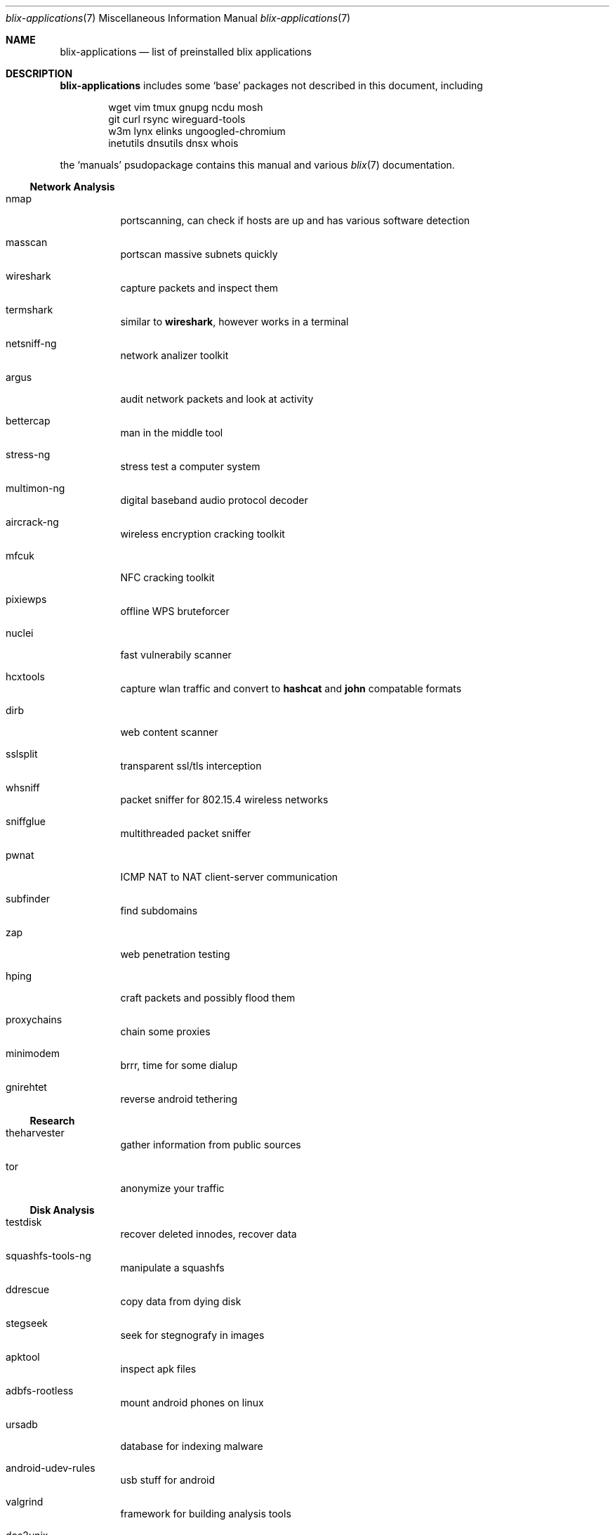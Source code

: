 .Dd June 11, 2021
.Dt blix-applications 7
.Os
.
.Sh NAME
.Nm blix-applications
.Nd list of preinstalled blix applications
.
.Sh DESCRIPTION
.Nm
includes some
.Ql base
packages not described in this document, including
.Bd -literal -offset indent
wget vim tmux gnupg ncdu mosh
git curl rsync wireguard-tools
w3m lynx elinks ungoogled-chromium
inetutils dnsutils dnsx whois
.Ed
.
.Pp
the
.Ql manuals
psudopackage contains this manual and various
.Xr blix 7
documentation.
.
.Ss Network Analysis
.Bl -tag -width Ds
.It nmap
portscanning, can check if hosts are up and has various software detection
.It masscan
portscan massive subnets quickly
.It wireshark
capture packets and inspect them
.It termshark
similar to
.Cm wireshark ,
however works in a terminal
.It netsniff-ng
network analizer toolkit
.It argus
audit network packets and look at activity
.It bettercap
man in the middle tool
.It stress-ng
stress test a computer system
.It multimon-ng
digital baseband audio protocol decoder
.It aircrack-ng
wireless encryption cracking toolkit
.It mfcuk
NFC cracking toolkit
.It pixiewps
offline WPS bruteforcer
.It nuclei
fast vulnerabily scanner
.It hcxtools
capture wlan traffic and convert to
.Cm hashcat
and
.Cm john
compatable formats
.It dirb
web content scanner
.It sslsplit
transparent ssl/tls interception
.It whsniff
packet sniffer for 802.15.4 wireless networks
.It sniffglue
multithreaded packet sniffer
.It pwnat
ICMP NAT to NAT client-server communication
.It subfinder
find subdomains
.It zap
web penetration testing
.It hping
craft packets and possibly flood them
.It proxychains
chain some proxies
.It minimodem
brrr, time for some dialup
.It gnirehtet
reverse android tethering
.El
.
.Ss Research
.Bl -tag -width Ds
.It theharvester
gather information from public sources
.It tor
anonymize your traffic
.El
.
.Ss Disk Analysis
.Bl -tag -width Ds
.It testdisk
recover deleted innodes, recover data
.It squashfs-tools-ng
manipulate a squashfs
.It ddrescue
copy data from dying disk
.\".It volatility
.\"memory forsenics framework
.It stegseek
seek for stegnografy in images
.It apktool
inspect apk files
.It adbfs-rootless
mount android phones on linux
.It ursadb
database for indexing malware
.It android-udev-rules
usb stuff for android
.It valgrind
framework for building analysis tools
.It dos2unix
convert those pesky line endings
.It file
inspect file metadata
.It exiftool
look at exif image metadata
.It foremost
recover files based on their contents
.It pngcheck
check if png is really an image
.It docker
run containers and stuff
.It xcd
lovely hexdump utility
.It trufflehog
search through git histories
.It sleuthkit
a collection of digital forensics tools
.El
.
.Ss Exploits
.Bl -tag -width Ds
.It doona
bruteforce exploit detector
.It metasploit
big database of known exploits
.It twa
tiny web auditor
.It wifite2
wireless network auditor
.It burpsuite
security testing of web applications
.It wpscan
wordpress vulnerability scanner
.It wfuzz
web content fuzzer
.It sqlmap
automatic sql injection and database takeover
.It thc-hydra
fast network login cracker
.It routersploit
test for common router vulnerabilities. needs to be run in a
.Cm nix-shell -p
.It dsniff
network auditing and penetration testing
.El
.
.Ss Crackers
.Bl -tag -width Ds
.It john
john the ripper, very nice hash cracker
.It hashcat
another hash cracker
.It mfoc
mifare classic offline cracker
.\".It pyrit
.\"gpu WPA/WPA2 hash cracker
.It crunch
generate wordlists
.It diceware
generate passwords using wordlists
.It crowbar
bruteforcing tool
.It cowpatty
offline dictionary attack against WPA/WPA2
.It bully
retreive WPA/WPA2 passphrase from WPS
.It deepsea
phishing tool
.It reaverwps
bruteforce wifi
.It amass
dns enumeration and network mapping
.It medusa
speedy login bruteforcer
.It cupp.py
Common User Password Profiler
.El
.
.Ss Security Scan
.Bl -tag -width Ds
.It lynis
scan your computer for vulnerabilities and hardening tips
.It chkrootkit
search for rootkits
.El
.
.Ss Development
.Bl -tag -width Ds
.It arudino
arduino ide
.It python3Packages.pip
install python packages from pypi
.\".It ino
.\"command line arduino toolkit
.El
.
.Ss Disclosure
.Bl -tag -width Ds
.It catgirl
lovely irc client
.It tmate
terminal screen sharing
.El
.
.Sh AUTHORS
.An xfnw Aq Mt xfnw@riseup.net
